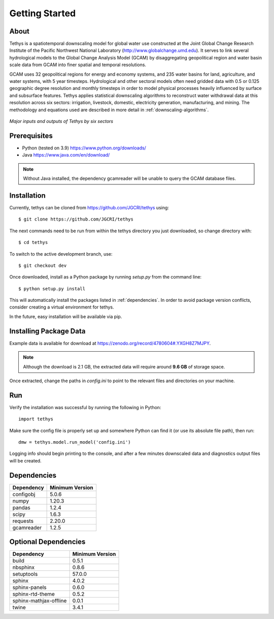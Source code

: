 Getting Started
==================================

About
-----------------------------------
Tethys is a spatiotemporal downscaling model for global water use constructed at the Joint Global Change Research Institute of the Pacific Northwest National Laboratory (http://www.globalchange.umd.edu). It serves to link several hydrological models to the Global Change Analysis Model (GCAM) by disaggregating geopolitical region and water basin scale data from GCAM into finer spatial and temporal resolutions.

GCAM uses 32 geopolitical regions for energy and economy systems, and 235 water basins for land, agriculture, and water systems, with 5 year timesteps. Hydrological and other sectoral models often need gridded data with 0.5 or 0.125 geographic degree resolution and monthly timesteps in order to model physical processes heavily influenced by surface and subsurface features. Tethys applies statistical downscaling algorithms to reconstruct water withdrawal data at this resolution across six sectors: irrigation, livestock, domestic, electricity generation, manufacturing, and mining. The methodology and equations used are described in more detail in :ref:`downscaling-algorithms`.

.. figure:: _static/workflow.png
  :width: 100%
  :alt: workflow
  :align: center
  :figclass: align-center
  
  *Major inputs and outputs of Tethys by six sectors*

Prerequisites
-----------------------------------
* Python (tested on 3.9) https://www.python.org/downloads/ 
* Java https://www.java.com/en/download/

.. note:: Without Java installed, the dependency gcamreader will be unable to query the GCAM database files.


Installation
-----------------------------------
Currently, tethys can be cloned from https://github.com/JGCRI/tethys using::

    $ git clone https://github.com/JGCRI/tethys
	
The next commands need to be run from within the tethys directory you just downloaded, so change directory with::

	$ cd tethys

To switch to the active development branch, use::

	$ git checkout dev

Once downloaded, install as a Python package by running *setup.py* from the command line::

	$ python setup.py install
	
This will automatically install the packages listed in :ref:`dependencies`. In order to avoid package version conflicts, consider creating a virtual environment for tethys.

In the future, easy installation will be available via pip.

.. _installing-package-data:

Installing Package Data
-----------------------------------
Example data is available for download at https://zenodo.org/record/4780604#.YXGH8Z7MJPY. 

.. note:: Although the download is 2.1 GB, the extracted data will require around **9.6 GB** of storage space.

Once extracted, change the paths in *config.ini* to point to the relevant files and directories on your machine.

Run
-----------------------------------
Verify the installation was successful by running the following in Python::

	import tethys
	
Make sure the config file is properly set up and somewhere Python can find it (or use its absolute file path), then run::

   dmw = tethys.model.run_model('config.ini')
   
Logging info should begin printing to the console, and after a few minutes downscaled data and diagnostics output files will be created.


.. _dependencies:

Dependencies
------------

===========	================
Dependency	Minimum Version
===========	================
configobj	5.0.6
numpy		1.20.3
pandas		1.2.4
scipy		1.6.3
requests	2.20.0
gcamreader	1.2.5
===========	================

Optional Dependencies
---------------------

=======================	================
Dependency      		Minimum Version
=======================	================
build					0.5.1
nbsphinx				0.8.6
setuptools				57.0.0
sphinx					4.0.2
sphinx-panels			0.6.0
sphinx-rtd-theme		0.5.2
sphinx-mathjax-offline	0.0.1
twine					3.4.1
=======================	================